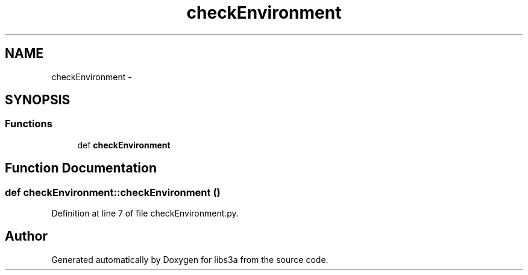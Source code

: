 .TH "checkEnvironment" 3 "30 Jan 2015" "libs3a" \" -*- nroff -*-
.ad l
.nh
.SH NAME
checkEnvironment \- 
.SH SYNOPSIS
.br
.PP
.SS "Functions"

.in +1c
.ti -1c
.RI "def \fBcheckEnvironment\fP"
.br
.in -1c
.SH "Function Documentation"
.PP 
.SS "def checkEnvironment::checkEnvironment ()"
.PP
Definition at line 7 of file checkEnvironment.py.
.SH "Author"
.PP 
Generated automatically by Doxygen for libs3a from the source code.

